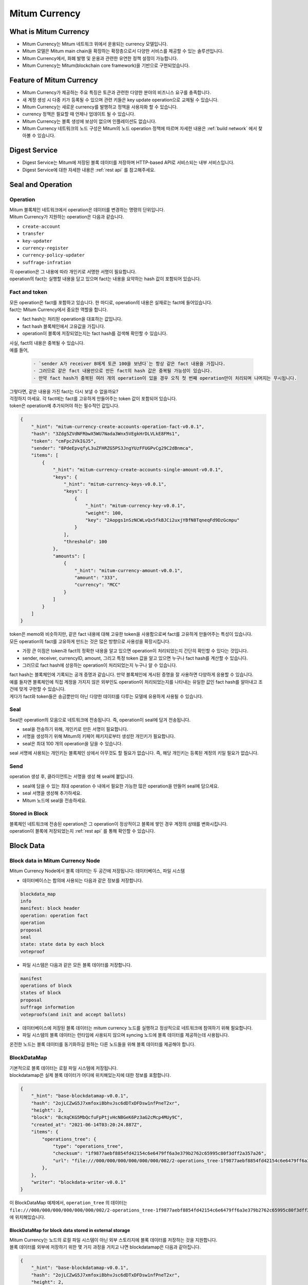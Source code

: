 ===================================================
Mitum Currency
===================================================

---------------------------------------------------
What is Mitum Currency
---------------------------------------------------

* Mitum Currency는 Mitum 네트워크 위에서 운용되는 currency 모델입니다.
* Mitum 모델은 Mitum main chain을 확장하는 확장층으로서 다양한 서비스를 제공할 수 있는 솔루션입니다.
* Mitum Currency에서, 화폐 발행 및 운용과 관련한 유연한 정책 설정이 가능합니다.
* Mitum Currency는 Mitum(blockchain core framework)을 기반으로 구현되었습니다.


.. image:: ../images/model.currency/mitum_blockchain_layer.png
    :height: 570
    :scale: 50 
    :alt: Mitum Blockchain Layer


---------------------------------------------------
Feature of Mitum Currency
---------------------------------------------------

* Mitum Currency가 제공하는 주요 특징은 토큰과 관련한 다양한 분야의 비즈니스 요구를 충족합니다.
* 새 계정 생성 시 다중 키가 등록될 수 있으며 관련 키들은 key update operation으로 교체될 수 있습니다.
* Mitum Currency는 새로운 currency를 발행하고 정책을 사용자화 할 수 있습니다.
* currency 정책은 필요할 때 언제나 업데이트 될 수 있습니다.
* Mitum Currency는 블록 생성에 보상이 없으며 인플레이션도 없습니다.
* Mitum Currency 네트워크의 노드 구성은 Mitum의 노드 operation 정책에 따르며 자세한 내용은 :ref:`build network` 에서 찾아볼 수 있습니다.

---------------------------------------------------
Digest Service
---------------------------------------------------

* Digest Service는 Mitum에 저장된 블록 데이터를 저장하며 HTTP-based API로 서비스되는 내부 서비스입니다.
* Digest Service에 대한 자세한 내용은 :ref:`rest api` 를 참고해주세요.

---------------------------------------------------
Seal and Operation
---------------------------------------------------

Operation
'''''''''''''''''''''''''''''''''''''''''''''''''''

| Mitum 블록체인 네트워크에서 operation은 데이터를 변경하는 명령의 단위입니다.

| Mitum Currency가 지원하는 operation은 다음과 같습니다.

* ``create-account``
* ``transfer``
* ``key-updater``
* ``currency-register``
* ``currency-policy-updater``
* ``suffrage-infration``

| 각 operation은 그 내용에 따라 개인키로 서명한 서명이 필요합니다.

| operation의 fact는 실행할 내용을 담고 있으며 fact는 내용을 요약하는 hash 값이 포함되어 있습니다.

Fact and token
'''''''''''''''''''''''''''''''''''''''''''''''''''

| 모든 operation은 fact를 포함하고 있습니다. 한 마디로, operation의 내용은 실재로는 fact에 들어있습니다.

| fact는 Mitum Currency에서 중요한 역할을 합니다.

* fact hash는 처리된 operation을 대표하는 값입니다.
* fact hash 블록체인에서 고유값을 가집니다.
* operation이 블록에 저장되었는지는 fact hash를 검색해 확인할 수 있습니다.

| 사실, fact의 내용은 중복될 수 있습니다. 

| 예를 들어, 

    .. code-block:: none
        
        - `sender A가 receiver B에게 토큰 100을 보낸다`는 항상 같은 fact 내용을 가집니다.
        - 그러므로 같은 fact 내용만으로 만든 fact의 hash 값은 중복될 가능성이 있습니다.
        - 만약 fact hash가 중복된 여러 개의 operation이 있을 경우 오직 첫 번째 operation만이 처리되며 나머지는 무시됩니다.

| 그렇다면, 같은 내용을 가진 fact는 다시 보낼 수 없을까요?

| 걱정하지 마세요. 각 fact에는 fact를 고유하게 만들어주는 token 값이 포함되어 있습니다.
| token은 operation에 추가되어야 하는 필수적인 값입니다.

.. code-block:: json
    
    {
        "_hint": "mitum-currency-create-accounts-operation-fact-v0.0.1",
        "hash": "3Zdg5ZVdNFRbwX5WU7Nada3Wnx5VEgkHrDLVLkE8FMs1",
        "token": "cmFpc2VkIGJ5",
        "sender": "8PdeEpvqfyL3uZFHRZG5PS3JngYUzFFUGPvCg29C2dBnmca",
        "items": [
            {
                "_hint": "mitum-currency-create-accounts-single-amount-v0.0.1",
                "keys": {
                    "_hint": "mitum-currency-keys-v0.0.1",
                    "keys": [
                        {
                            "_hint": "mitum-currency-key-v0.0.1",
                            "weight": 100,
                            "key": "2Aopgs1nSzNCWLvQx5fkBJCi2uxjYBfN8TqneqFd9DzGcmpu"
                        }
                    ],
                    "threshold": 100
                },
                "amounts": [
                    {
                        "_hint": "mitum-currency-amount-v0.0.1",
                        "amount": "333",
                        "currency": "MCC"
                    }
                ]
            }
        ]
    }

| token은 memo와 비슷하지만, 같은 fact 내용에 대해 고유한 token을 사용함으로써 fact를 고유하게 만들어주는 특성이 있습니다.

| 모든 operation의 fact를 고유하게 만드는 것은 많은 방향으로 사용성을 확장시킵니다.

* 가장 큰 이점은 token과 fact의 정확한 내용을 알고 있으면 operation이 처리되었는지 간단히 확인할 수 있다는 것입니다.
* sender, receiver, currencyID, amount, 그리고 특정 token 값을 알고 있으면 누구나 fact hash를 계산할 수 있습니다.
* 그러므로 fact hash에 상응하는 operation이 처리되었는지 누구나 알 수 있습니다.

| fact hash는 블록체인에 기록되는 공개 증명과 같습니다. 만약 블록체인에 게시된 증명을 잘 사용하면 다양하게 응용할 수 있습니다.
| 예를 들자면 블록체인에 직접 계정을 가지지 않은 외부인도 operation이 처리되었는지를 나타내는 유일한 값인 fact hash를 알아내고 조건에 맞게 구현할 수 있습니다.

| 게다가 fact와 token들은 송금뿐만이 아닌 다양한 데이터를 다루는 모델에 유용하게 사용될 수 있습니다.

.. _seal:

Seal
'''''''''''''''''''''''''''''''''''''''''''''''''''

| Seal은 operation의 모음으로 네트워크에 전송됩니다. 즉, operation이 seal에 담겨 전송됩니다.

* seal을 전송하기 위해, 개인키로 만든 서명이 필요합니다.
* 서명을 생성하기 위해 Mitum의 키페어 패키지로부터 생성한 개인키가 필요합니다.
* seal은 최대 100 개의 operation을 담을 수 있습니다.

| seal 서명에 사용되는 개인키는 블록체인 상에서 아무것도 할 필요가 없습니다. 즉, 해당 개인키는 등록된 계정의 키일 필요가 없습니다.

Send
'''''''''''''''''''''''''''''''''''''''''''''''''''

| operation 생성 후, 클라이언트는 서명을 생성 해 seal에 붙입니다.

* seal에 담을 수 있는 최대 operation 수 내에서 필요한 가능한 많은 operation을 만들어 seal에 담으세요.
* seal 서명을 생성해 추가하세요.
* Mitum 노드에 seal을 전송하세요.

Stored in Block
'''''''''''''''''''''''''''''''''''''''''''''''''''

| 블록체인 네트워크에 전송된 operation은 그 operation이 정상적이고 블록에 쌓인 경우 계정의 상태를 변화시킵니다.
| operation이 블록에 저장되었는지 :ref:`rest api` 를 통해 확인할 수 있습니다.

.. _block data:

---------------------------------------------------
Block Data
---------------------------------------------------

Block data in Mitum Currency Node
'''''''''''''''''''''''''''''''''''''''''''''''''''

| Mitum Currency Node에서 블록 데이터는 두 공간에 저장됩니다: 데이터베이스, 파일 시스템

* 데이터베이스는 합의에 사용되는 다음과 같은 정보를 저장합니다.

.. code-block:: none

    blockdata_map
    info
    manifest: block header
    operation: operation fact
    operation
    proposal
    seal
    state: state data by each block
    voteproof

* 파일 시스템은 다음과 같은 모든 블록 데이터를 저장합니다.

.. code-block:: none

    manifest
    operations of block
    states of block
    proposal
    suffrage information
    voteproofs(and init and accept ballots)

* 데이터베이스에 저장된 블록 데이터는 mitum currency 노드를 실행하고 정상적으로 네트워크에 참여하기 위해 필요합니다.
* 파일 시스템의 블록 데이터는 런타임에 사용되지 않으며 syncing 노드에 블록 데이터를 제공하는데 사용됩니다.

| 온전한 노드는 블록 데이터를 동기화하길 원하는 다른 노드들을 위해 블록 데이터를 제공해야 합니다.

BlockDataMap
'''''''''''''''''''''''''''''''''''''''''''''''''''

| 기본적으로 블록 데이터는 로컬 파일 시스템에 저장됩니다.

| blockdatamap은 실제 블록 데이터가 어디에 위치해있는지에 대한 정보를 포함합니다.

.. code-block:: json

    {
        "_hint": "base-blockdatamap-v0.0.1",
        "hash": "2ojLCZwG5J7xmfoxiBbhvJsc6dDTxDFDsw1nfPneT2xr",
        "height": 2,
        "block": "BcXqCKG5MbQcfuFpPtjvHcNBGeK6Pz3aG2cMcp4MUy9C",
        "created_at": "2021-06-14T03:20:24.887Z",
        "items": {
            "operations_tree": {
                "type": "operations_tree",
                "checksum": "1f9877aebf8854fd42154c6e6479ff6a3e379b2762c65995c80f3dff2a357a26",
                "url": "file:///000/000/000/000/000/000/002/2-operations_tree-1f9877aebf8854fd42154c6e6479ff6a3e379b2762c65995c80f3dff2a357a26.jsonld.gz"
            },
        },
        "writer": "blockdata-writer-v0.0.1"
    }

| 이 BlockDataMap 예제에서, ``operation_tree`` 의 데이터는 ``file:///000/000/000/000/000/000/002/2-operations_tree-1f9877aebf8854fd42154c6e6479ff6a3e379b2762c65995c80f3dff2a357a26.jsonld.gz`` 에 위치해있습니다.

BlockDataMap for block data stored in external storage
~~~~~~~~~~~~~~~~~~~~~~~~~~~~~~~~~~~~~~~~~~~~~~~~~~~~~~~

| Mitum Currency는 노드의 로컬 파일 시스템이 아닌 외부 스토리지에 블록 데이터를 저장하는 것을 지원합니다.

| 블록 데이터를 외부에 저장하기 위한 몇 가지 과정을 거치고 나면 blockdatamap은 다음과 같아집니다.

.. code-block:: json
    
    {
        "_hint": "base-blockdatamap-v0.0.1",
        "hash": "2ojLCZwG5J7xmfoxiBbhvJsc6dDTxDFDsw1nfPneT2xr",
        "height": 2,
        "block": "BcXqCKG5MbQcfuFpPtjvHcNBGeK6Pz3aG2cMcp4MUy9C",
        "created_at": "2021-06-14T03:20:24.887Z",
        "items": {
            "operations_tree": {
                "type": "operations_tree",
                "checksum": "1f9877aebf8854fd42154c6e6479ff6a3e379b2762c65995c80f3dff2a357a26",
                "url": "fhttps://aws/2-operations_tree-1f9877aebf8854fd42154c6e6479ff6a3e379b2762c65995c80f3dff2a357a26.jsonld.gz"
            },
        },
        "writer": "blockdata-writer-v0.0.1"
    }

| 보이는 것처럼 ``url`` 은 외부 스토리지 서버로 교체됩니다.

How to update BlockDataMap for external Storage
~~~~~~~~~~~~~~~~~~~~~~~~~~~~~~~~~~~~~~~~~~~~~~~~~~~~~~~

| 예를 들어 block height 10의 블록 데이터가 외부 스토리지로 옮겨졌다고 가정해봅시다.

| 노드의 deploy key를 사용하겠습니다.
| 노드의 이 deploy key는 노드의 개인키 대신 사용되는 키입니다.

| deploy key를 만드는 방법은 :ref:`deploy command` 의 ``deploy key`` 를 참고하세요.

| 블록 데이터 이동과 blockdatamap 업데이트 과정은 다음과 같습니다.

* mitum currency 노드의 새로운 deploy key를 얻습니다.
* ``storage download map`` 을 사용해 현재 blockdatamap을 내려받습니다.
* block height 10의 모든 블록 데이터를 외부 스토리지에 업로드합니다. (example : AWS S3)
* 내려받은 BlockDataMap의 ``url`` 필드값을 새로운 외부 스토리지 url로 교체합니다.
* ``storage set-blockdatamaps`` 명령어를 실행하여 노드의 blockdatamap을 업데이트합니다.
* 새롭게 업데이트 된 blockdatamap을 ``storage download map`` 명령어로 확인하세요.

| blockdatamap을 성공적으로 업데이트하면 mitum currency 노드는 30초뒤 자동적으로 height 10의 모든 파일을 지웁니다.

.. code-block:: shell

    $ DEPLOY_KEY=d-974702df-89a7-4fd1-a742-2d66c1ead6cd
    
    $ NODE=https://127.0.0.1:54321
    
    $ ./mc storage download map 10 --tls-insecure --node=$NODE > mapData
    
    $ cat mapData | jq
    {
        "_hint": "base-blockdatamap-v0.0.1",
        "hash": "2ojLCZwG5J7xmfoxiBbhvJsc6dDTxDFDsw1nfPneT2xr",
        "height": 2,
        "block": "BcXqCKG5MbQcfuFpPtjvHcNBGeK6Pz3aG2cMcp4MUy9C",
        "created_at": "2021-06-14T03:20:24.887Z",
        "items": {
            "operations_tree": {
                "type": "operations_tree",
                "checksum": "1f9877aebf8854fd42154c6e6479ff6a3e379b2762c65995c80f3dff2a357a26",
                "url": "file:///000/000/000/000/000/000/002/2-operations_tree-1f9877aebf8854fd42154c6e6479ff6a3e379b2762c65995c80f3dff2a357a26.jsonld.gz"
            },
            "manifest": {
                "type": "manifest",
                "checksum": "6e53950e3ab87008b2bcb9841461588456c3e1069458eb8b150f1bfb97d22d42",
                "url": "file:///000/000/000/000/000/000/002/2-manifest-6e53950e3ab87008b2bcb9841461588456c3e1069458eb8b150f1bfb97d22d42.jsonld.gz"
            },
            "suffrage_info": {
                "type": "suffrage_info",
                "checksum": "e7584f9b5324566d4c5319db33ece980000f9c29eaf4d17befcc239743788f02",
                "url": "file:///000/000/000/000/000/000/002/2-suffrage_info-e7584f9b5324566d4c5319db33ece980000f9c29eaf4d17befcc239743788f02.jsonld.gz"
            },
            "states": {
                "type": "states",
                "checksum": "d890f3ba40375a6b2d331883907dc0a9ca980ce45f7d5dcaca9087278c0b6d59",
                "url": "file:///000/000/000/000/000/000/002/2-states-d890f3ba40375a6b2d331883907dc0a9ca980ce45f7d5dcaca9087278c0b6d59.jsonld.gz"
            },
            "operations": {
                "type": "operations",
                "checksum": "d890f3ba40375a6b2d331883907dc0a9ca980ce45f7d5dcaca9087278c0b6d59",
                "url": "file:///000/000/000/000/000/000/002/2-operations-d890f3ba40375a6b2d331883907dc0a9ca980ce45f7d5dcaca9087278c0b6d59.jsonld.gz"
            },
            "proposal": {
                "type": "proposal",
                "checksum": "dbbce4aaa6aece06596ecd45068008d35a41f592339d8898501b55f5843dbefe",
                "url": "file:///000/000/000/000/000/000/002/2-proposal-dbbce4aaa6aece06596ecd45068008d35a41f592339d8898501b55f5843dbefe.jsonld.gz"
            },
            "init_voteproof": {
                "type": "init_voteproof",
                "checksum": "705af3bd660070813354b572288204d787a949fc5411f3e2bc28e86f07bc1e64",
                "url": "file:///000/000/000/000/000/000/002/2-init_voteproof-705af3bd660070813354b572288204d787a949fc5411f3e2bc28e86f07bc1e64.jsonld.gz"
            },
            "accept_voteproof": {
                "type": "accept_voteproof",
                "checksum": "0d4296d44f96a3de216a90f99d77bf77a00ecd5102d7bbba612b13a57bdf2f34",
                "url": "file:///000/000/000/000/000/000/002/2-accept_voteproof-0d4296d44f96a3de216a90f99d77bf77a00ecd5102d7bbba612b13a57bdf2f34.jsonld.gz"
            },
            "states_tree": {
                "type": "states_tree",
                "checksum": "1f9877aebf8854fd42154c6e6479ff6a3e379b2762c65995c80f3dff2a357a26",
                "url": "file:///000/000/000/000/000/000/002/2-states_tree-1f9877aebf8854fd42154c6e6479ff6a3e379b2762c65995c80f3dff2a357a26.jsonld.gz"
            }
        },
        "writer": "blockdata-writer-v0.0.1"
    }

    $ aws s3 cp ./blockdata/000/000/000/000/000/000/002 s3://destbucket/blockdata/000/000/000/000/000/000/002 --recursive
    # update mapData blockdata url from "file:///000/000/000/000/000/000/002/" to https://aws/"

    $ ./mc storage set-blockdatamaps $DEPLOY_KEY mapData $NODE --tls-insecure

    $ ./mc storage download map 2 --tls-insecure --node=$NODE
    {
        "_hint": "base-blockdatamap-v0.0.1",
        "hash": "2ojLCZwG5J7xmfoxiBbhvJsc6dDTxDFDsw1nfPneT2xr",
        "height": 2,
        "block": "BcXqCKG5MbQcfuFpPtjvHcNBGeK6Pz3aG2cMcp4MUy9C",
        "created_at": "2021-06-14T03:20:24.887Z",
        "items": {
            "operations_tree": {
                "type": "operations_tree",
                "checksum": "1f9877aebf8854fd42154c6e6479ff6a3e379b2762c65995c80f3dff2a357a26",
                "url": "fhttps://aws/2-operations_tree-1f9877aebf8854fd42154c6e6479ff6a3e379b2762c65995c80f3dff2a357a26.jsonld.gz"
            },
            "manifest": {
                "type": "manifest",
                "checksum": "6e53950e3ab87008b2bcb9841461588456c3e1069458eb8b150f1bfb97d22d42",
                "url": "fhttps://aws/2-manifest-6e53950e3ab87008b2bcb9841461588456c3e1069458eb8b150f1bfb97d22d42.jsonld.gz"
            },
            "suffrage_info": {
                "type": "suffrage_info",
                "checksum": "e7584f9b5324566d4c5319db33ece980000f9c29eaf4d17befcc239743788f02",
                "url": "fhttps://aws/2-suffrage_info-e7584f9b5324566d4c5319db33ece980000f9c29eaf4d17befcc239743788f02.jsonld.gz"
            },
            "states": {
                "type": "states",
                "checksum": "d890f3ba40375a6b2d331883907dc0a9ca980ce45f7d5dcaca9087278c0b6d59",
                "url": "fhttps://aws/2-states-d890f3ba40375a6b2d331883907dc0a9ca980ce45f7d5dcaca9087278c0b6d59.jsonld.gz"
            },
            "operations": {
                "type": "operations",
                "checksum": "d890f3ba40375a6b2d331883907dc0a9ca980ce45f7d5dcaca9087278c0b6d59",
                "url": "fhttps://aws/2-operations-d890f3ba40375a6b2d331883907dc0a9ca980ce45f7d5dcaca9087278c0b6d59.jsonld.gz"
            },
            "proposal": {
                "type": "proposal",
                "checksum": "dbbce4aaa6aece06596ecd45068008d35a41f592339d8898501b55f5843dbefe",
                "url": "fhttps://aws/2-proposal-dbbce4aaa6aece06596ecd45068008d35a41f592339d8898501b55f5843dbefe.jsonld.gz"
            },
            "init_voteproof": {
                "type": "init_voteproof",
                "checksum": "705af3bd660070813354b572288204d787a949fc5411f3e2bc28e86f07bc1e64",
                "url": "fhttps://aws/2-init_voteproof-705af3bd660070813354b572288204d787a949fc5411f3e2bc28e86f07bc1e64.jsonld.gz"
            },
            "accept_voteproof": {
                "type": "accept_voteproof",
                "checksum": "0d4296d44f96a3de216a90f99d77bf77a00ecd5102d7bbba612b13a57bdf2f34",
                "url": "fhttps://aws/2-accept_voteproof-0d4296d44f96a3de216a90f99d77bf77a00ecd5102d7bbba612b13a57bdf2f34.jsonld.gz"
            },
            "states_tree": {
                "type": "states_tree",
                "checksum": "1f9877aebf8854fd42154c6e6479ff6a3e379b2762c65995c80f3dff2a357a26",
                "url": "fhttps://aws/2-states_tree-1f9877aebf8854fd42154c6e6479ff6a3e379b2762c65995c80f3dff2a357a26.jsonld.gz"
            }
        },
        "writer": "blockdata-writer-v0.0.1"
    }

---------------------------------------------------
Support Operations
---------------------------------------------------

+------------------------------------+------------------------------------+
| Operations for Currency                                                 | 
+====================================+====================================+
| currency-register                  | Register new currency id           |
+------------------------------------+------------------------------------+
| currency-policy-updater            | Update currency policy             |
+------------------------------------+------------------------------------+
| suffrage-infration                 | Increase amount of tokens          |
+------------------------------------+------------------------------------+

+------------------------------------+------------------------------------+
| Operations for Account                                                  |
+====================================+====================================+
| create-account                     | Create new account                 | 
+------------------------------------+------------------------------------+
| key-updater                        | Update account keys                | 
+------------------------------------+------------------------------------+
| transfer                           | Transfer amount of tokens          | 
+------------------------------------+------------------------------------+

| 명령어로 위 operation을 생성하는 방법은 :ref:`seal command` 을 참고하세요.
